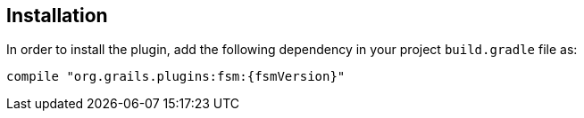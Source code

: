 == Installation

In order to install the plugin, add the following dependency in your project `build.gradle` file as:

[source,gradle,subs="attributes+"]
----
compile "org.grails.plugins:fsm:{fsmVersion}"
----
